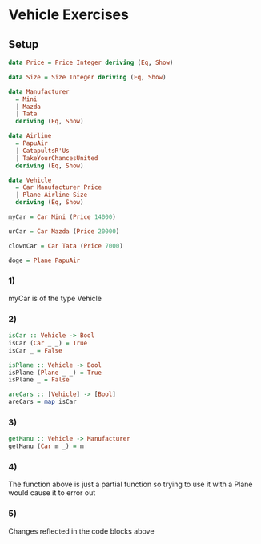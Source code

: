 * Vehicle Exercises
** Setup
#+BEGIN_SRC haskell :tangle vehicles.hs :comments link
data Price = Price Integer deriving (Eq, Show)

data Size = Size Integer deriving (Eq, Show)

data Manufacturer
  = Mini
  | Mazda
  | Tata
  deriving (Eq, Show)

data Airline
  = PapuAir
  | CatapultsR'Us
  | TakeYourChancesUnited
  deriving (Eq, Show)

data Vehicle
  = Car Manufacturer Price
  | Plane Airline Size
  deriving (Eq, Show)

myCar = Car Mini (Price 14000)

urCar = Car Mazda (Price 20000)

clownCar = Car Tata (Price 7000)

doge = Plane PapuAir
#+END_SRC

*** 1)
myCar is of the type Vehicle
*** 2)
#+BEGIN_SRC haskell :tangle vehicles.hs :comments link
isCar :: Vehicle -> Bool
isCar (Car _ _) = True
isCar _ = False

isPlane :: Vehicle -> Bool
isPlane (Plane _ _) = True
isPlane _ = False

areCars :: [Vehicle] -> [Bool]
areCars = map isCar
#+END_SRC

*** 3)
#+BEGIN_SRC haskell :tangle vehicles.hs :comments link
getManu :: Vehicle -> Manufacturer
getManu (Car m _) = m
#+END_SRC

*** 4)
The function above is just a partial function so trying to use it with a Plane would cause it to error out

*** 5)
Changes reflected in the code blocks above
